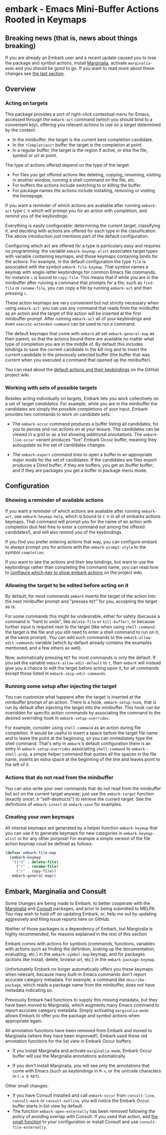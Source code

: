 * embark - Emacs Mini-Buffer Actions Rooted in Keymaps
** Breaking news (that is, news about things breaking)

 If you are already an Embark user and a recent update caused you to
 lose the package and symbol actions, install [[https://github.com/minad/marginalia][Marginalia]], activate
 =marginalia-mode= and you should be good to go. If you want to read more
 about these changes see [[https://github.com/oantolin/embark#embark-marginalia-and-consult][the last section]]. 

** Overview
*** Acting on targets

 This package provides a sort of right-click contextual menu for Emacs,
 accessed through the =embark-act= command (which you should bind to a
 convenient key), offering you relevant /actions/ to use on a /target/
 determined by the context:

 - In the minibuffer, the target is the current best completion
  candidate.
 - In the =*Completions*= buffer the target is the completion at point.
 - In a regular buffer, the target is the region if active, or else the
  file, symbol or url at point.

 The type of actions offered depend on the type of the target:

 - For files you get offered actions like deleting, copying,
  renaming, visiting in another window, running a shell command on the
  file, etc.
 - For buffers the actions include switching to or killing the buffer.
 - For package names the actions include installing, removing or
  visiting the homepage.

 If you want a reminder of which actions are available after running
 =embark-act= type =C-h= which will prompt you for an action with
 completion, and remind you of the keybindings.
 
 Everything is easily configurable: determining the current target,
 classifying it, and deciding with actions are offered for each type
 in the classification. The above introduction just mentions part of
 the default configuration.

 Configuring which act are offered for a type is particulary easy and
 requires no programming: the variable =embark-keymap-alist= associates
 target types with variable containing keymaps, and those keymaps
 containing binds for the actions. For example, in the default
 configuration the type =file= is associated with the symbol
 =embark-file-keymap=. That symbol names a keymap with single-letter
 keybindings for common Emacs file commands, for instance =c= is bound
 to =copy-file=. This means that if while you are in the minibuffer
 after running a command that prompts for a file, such as =find-file= or
 =rename-file=, you can copy a file by running =embark-act= and then
 pressing =c=.

 These action keymaps are very convenient but not strictly necessary
 when using =embark-act=: you can use any command that reads from the
 minibuffer as an action and the target of the action will be inserted
 at the first minibuffer prompt. After running =embark-act= all of your
 keybindings and even =execute-extended-command= can be used to run a
 command.

 The default keymaps that come with =embark= all set =embark-general-map=
 as their parent, so that the actions bound there are available no
 matter what type of completion you are in the middle of. By default
 this includes bindings to save the current candidate in the kill
 ring and to insert the current candidate in the previously selected
 buffer (the buffer that was current when you executed a command that
 opened up the minibuffer).

 You can read about the [[https://github.com/oantolin/embark/wiki/Default-Actions][default actions and their keybindings]]
 on the GitHub project wiki.

*** Working with sets of possible targets
 
 Besides acting individually on targets, Embark lets you work
 collectively on a set of target /candidates/. For example, while you are
 in the minibuffer the candidates are simply the possible completions
 of your input. Embark provides two commands to work on candidate sets:

 - The =embark-occur= command produces a buffer listing all candidates,
  for you to peruse and run actions on at your leisure. The
  candidates can be viewed in a grid or as a list showing additional
  annotations. The =embark-live-occur= variant produces "live" Embark
  Occur buffer, meaning they autoupdate as the set of candidates
  changes.

 - The =embark-export= command tries to open a buffer in an appropriate
  major mode for the set of candidates. If the candidates are files
  export produces a Dired buffer; if they are buffers, you get an
  Ibuffer buffer; and if they are packages you get a buffer in
  package menu mode.
 
** Configuration
*** Showing a reminder of available actions

 If you want a reminder of which actions are available after running
 =embark-act=, use =embark-heymap-help=, which is bound to =C-h= in all of
 embarks actions keymaps. That command will prompt you for the name of
 an action with completion (but feel free to enter a command not among
 the offered candidates!), and will also remind you of the
 keybindings.

 If you find you prefer entering actions that way, you can configure
 embark to always prompt you for actions with the =embark-prompt-style=
 to the symbol =completion=.

 If you want to see the actions and their key bindings, but want to
 use the keybindings rather than completing the command name, you can
 read how to [[https://github.com/oantolin/embark/wiki/Additional-Configuration#use-which-key-like-a-key-menu-prompt][configure which-key to show embark actions]] on the project
 wiki.
 
*** Allowing the target to be edited before acting on it

 By default, for most commands =embark= inserts the target of the action
 into the next minibuffer prompt and "presses =RET=" for you, accepting
 the target as is.

 For some commands this might be undesirable, either for safety
 (because a command is "hard to undo", like =delete-file= or
 =kill-buffer)=, or because further input is required next to the target
 (like when using =shell-command=: the target is the file and you still
 need to enter a shell command to run on it, at the same prompt). You
 can add such commands to the =embark-allow-edit-commands= variable
 (which by default already contains the examples mentioned, and a few
 others as well).

 Now, automatically pressing =RET= for most commands is only the default.
 If you set the variable =embark-allow-edit-default= to =t=, then =embark=
 will instead give you a chance to edit the target before acting upon
 it, for all commands except those listed in =embark-skip-edit-commands=.

*** Running some setup after injecting the target

 You can customize what happens after the target is inserted at the
 minibuffer prompt of an action. There is a hook, =embark-setup-hook=,
 that is run by default after injecting the target into the minibuffer.
 This hook can be overidden for specific action commands by associating
 the command to the desired overriding hook in =embark-setup-overrides=.

 For example, consider using =shell-command= as an action during file
 completion. It would be useful to insert a space before the target
 file name and to leave the point at the beginning, so you can
 immediately type the shell command. That's why in =embark='s default
 configuration there is an entry in =embark-setup-overrides= associating
 =shell-command= to =embark--shell-prep=, a simple helper command that
 quotes all the spaces in the file name, inserts an extra space at the
 beginning of the line and leaves point to the left of it.

*** Actions that do not read from the minibuffer

 You can also write your own commands that do not read from the
 minibuffer but act on the current target anyway: just use the
 =embark-target= function (exactly once!: it "self-destructs") to
 retrieve the current target. See the definitions of =embark-insert= or
 =embark-save= for examples.

*** Creating your own keymaps

 All internal keymaps are generated by a helper function =embark-keymap=
 that you can use it to generate keymaps for new categories in
 =embark-keymap-alist= or for any other purpose! For example a simple
 version of the file action keymap coud be defined as follows:

 #+BEGIN_SRC emacs-lisp
 (defvar embark-file-map
   (embark-keymap
    '(("d" . delete-file)
      ("r" . rename-file)
      ("c" . copy-file))
    embark-general-map))
 #+END_SRC

** Embark, Marginalia and Consult
  
 Some changes are being made to Embark, to better cooperate with the
 [[https://github.com/minad/marginalia][Marginalia]] and [[https://github.com/minad/consult][Consult]] packages, and prior to being submitted to
 MELPA. You may wish to hold off on updating Embark, or, help me out by
 updating aggresively and filing issue reports here on GitHub.

 Niether of those packages is a dependency of Embark, but Marginalia is
 highly recommended, for reasons explained in the rest of this section

 Embark comes with actions for symbols (commands, functions, variables
 with actions such as finding the definition, looking up the
 documentation, evaluating, etc.) in the =embark-symbol-map= keymap, and
 for packages (actions like install, delete, browse url, etc.) in the
 =embark-package-keymap=.

 Unfortunately Embark no longer automatically offers you these keymaps
 when relevant, because many built-in Emacs commands don't report
 accurate category metadata. For example, a command like
 =describe-package=, which reads a package name from the minibuffer, does
 not have metadata indicating so.

 Previously Embark had functions to supply this missing metadata, but
 they have been moved to Marginalia, which augments many Emacs command
 to report accurate category metadata. Simply activating
 =marginalia-mode= allows Embark to offer you the package and symbol
 actions when appropriate again.

 All annotation functions have been removed from Embark and moved to
 Marginalia (where they have been improved!). Embark used these old
 annotation functions for the list view in Embark Occur buffers.

 - If you install Marginalia and activate =marginalia-mode=, Embark Occur
   buffer will use the Marginalia annotations automatically.

 - If you don't install Marginalia, you will see only the annotations
   that come with Emacs (such as keybindings in =M-x=, or the unicode
   characters in =C-x 8 RET=).

 Other small changes:

 - If you have Consult installed and call =embark-occur= from
   =consult-line=, =consult-mark= or =consult-outline=, you will notice the
   Embark Occur buffer starts in list view by default.
 - The function =embark-open-externally= has been removed following the
   policy of avoiding overlap with Consult. If you used that action,
   add [[https://github.com/minad/consult/blob/373498acb76b9395e5e590fb8e39f671a9363cd7/consult.el#L707][the small function]] to your configuration or install Consult and
   use =consult-file-externally=.
